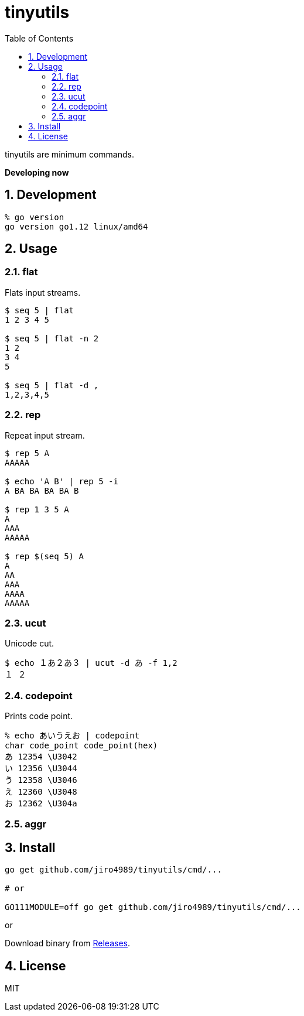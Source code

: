 :toc: left
:sectnums:

= tinyutils

tinyutils are minimum commands.

**Developing now**

== Development

  % go version
  go version go1.12 linux/amd64

== Usage

=== flat

Flats input streams.

[source,bash]
----
$ seq 5 | flat
1 2 3 4 5

$ seq 5 | flat -n 2
1 2
3 4
5

$ seq 5 | flat -d ,
1,2,3,4,5
----

=== rep

Repeat input stream.

[source,bash]
----
$ rep 5 A
AAAAA

$ echo 'A B' | rep 5 -i
A BA BA BA BA B

$ rep 1 3 5 A
A
AAA
AAAAA

$ rep $(seq 5) A
A
AA
AAA
AAAA
AAAAA
----

=== ucut

Unicode cut.

[source,bash]
----
$ echo １あ２あ３ | ucut -d あ -f 1,2
１ ２
----

=== codepoint

Prints code point.

[source,bash]
----
% echo あいうえお | codepoint
char code_point code_point(hex)
あ 12354 \U3042
い 12356 \U3044
う 12358 \U3046
え 12360 \U3048
お 12362 \U304a
----

=== aggr

[source,bash]
----
----

== Install

[source,bash]
----
go get github.com/jiro4989/tinyutils/cmd/...

# or

GO111MODULE=off go get github.com/jiro4989/tinyutils/cmd/...
----

or

Download binary from https://github.com/jiro4989/tinyutils/releases[Releases].

== License

MIT

